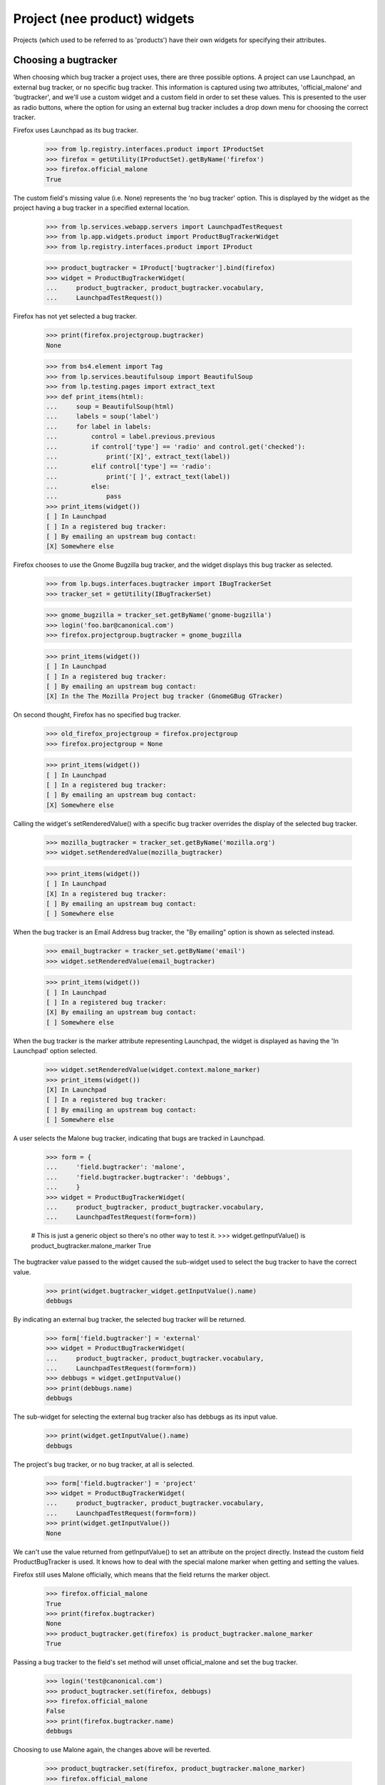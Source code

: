 =============================
Project (nee product) widgets
=============================

Projects (which used to be referred to as 'products') have their own widgets
for specifying their attributes.


Choosing a bugtracker
=====================

When choosing which bug tracker a project uses, there are three possible
options.  A project can use Launchpad, an external bug tracker, or no specific
bug tracker.  This information is captured using two attributes,
'official_malone' and 'bugtracker', and we'll use a custom widget and a custom
field in order to set these values.  This is presented to the user as radio
buttons, where the option for using an external bug tracker includes a drop
down menu for choosing the correct tracker.

Firefox uses Launchpad as its bug tracker.

    >>> from lp.registry.interfaces.product import IProductSet
    >>> firefox = getUtility(IProductSet).getByName('firefox')
    >>> firefox.official_malone
    True

The custom field's missing value (i.e. None) represents the 'no bug tracker'
option.  This is displayed by the widget as the project having a bug tracker
in a specified external location.

    >>> from lp.services.webapp.servers import LaunchpadTestRequest
    >>> from lp.app.widgets.product import ProductBugTrackerWidget
    >>> from lp.registry.interfaces.product import IProduct

    >>> product_bugtracker = IProduct['bugtracker'].bind(firefox)
    >>> widget = ProductBugTrackerWidget(
    ...     product_bugtracker, product_bugtracker.vocabulary,
    ...     LaunchpadTestRequest())

Firefox has not yet selected a bug tracker.

    >>> print(firefox.projectgroup.bugtracker)
    None

    >>> from bs4.element import Tag
    >>> from lp.services.beautifulsoup import BeautifulSoup
    >>> from lp.testing.pages import extract_text
    >>> def print_items(html):
    ...     soup = BeautifulSoup(html)
    ...     labels = soup('label')
    ...     for label in labels:
    ...         control = label.previous.previous
    ...         if control['type'] == 'radio' and control.get('checked'):
    ...             print('[X]', extract_text(label))
    ...         elif control['type'] == 'radio':
    ...             print('[ ]', extract_text(label))
    ...         else:
    ...             pass
    >>> print_items(widget())
    [ ] In Launchpad
    [ ] In a registered bug tracker:
    [ ] By emailing an upstream bug contact:
    [X] Somewhere else

Firefox chooses to use the Gnome Bugzilla bug tracker, and the widget displays
this bug tracker as selected.

    >>> from lp.bugs.interfaces.bugtracker import IBugTrackerSet
    >>> tracker_set = getUtility(IBugTrackerSet)

    >>> gnome_bugzilla = tracker_set.getByName('gnome-bugzilla')
    >>> login('foo.bar@canonical.com')
    >>> firefox.projectgroup.bugtracker = gnome_bugzilla

    >>> print_items(widget())
    [ ] In Launchpad
    [ ] In a registered bug tracker:
    [ ] By emailing an upstream bug contact:
    [X] In the The Mozilla Project bug tracker (GnomeGBug GTracker)

On second thought, Firefox has no specified bug tracker.

    >>> old_firefox_projectgroup = firefox.projectgroup
    >>> firefox.projectgroup = None

    >>> print_items(widget())
    [ ] In Launchpad
    [ ] In a registered bug tracker:
    [ ] By emailing an upstream bug contact:
    [X] Somewhere else

Calling the widget's setRenderedValue() with a specific bug tracker overrides
the display of the selected bug tracker.

    >>> mozilla_bugtracker = tracker_set.getByName('mozilla.org')
    >>> widget.setRenderedValue(mozilla_bugtracker)

    >>> print_items(widget())
    [ ] In Launchpad
    [X] In a registered bug tracker:
    [ ] By emailing an upstream bug contact:
    [ ] Somewhere else

When the bug tracker is an Email Address bug tracker, the "By emailing" option
is shown as selected instead.

    >>> email_bugtracker = tracker_set.getByName('email')
    >>> widget.setRenderedValue(email_bugtracker)

    >>> print_items(widget())
    [ ] In Launchpad
    [ ] In a registered bug tracker:
    [X] By emailing an upstream bug contact:
    [ ] Somewhere else

When the bug tracker is the marker attribute representing Launchpad, the
widget is displayed as having the 'In Launchpad' option selected.

    >>> widget.setRenderedValue(widget.context.malone_marker)
    >>> print_items(widget())
    [X] In Launchpad
    [ ] In a registered bug tracker:
    [ ] By emailing an upstream bug contact:
    [ ] Somewhere else

A user selects the Malone bug tracker, indicating that bugs are tracked in
Launchpad.

    >>> form = {
    ...     'field.bugtracker': 'malone',
    ...     'field.bugtracker.bugtracker': 'debbugs',
    ...     }
    >>> widget = ProductBugTrackerWidget(
    ...     product_bugtracker, product_bugtracker.vocabulary,
    ...     LaunchpadTestRequest(form=form))

    # This is just a generic object so there's no other way to test it.
    >>> widget.getInputValue() is product_bugtracker.malone_marker
    True

The bugtracker value passed to the widget caused the sub-widget used to select
the bug tracker to have the correct value.

    >>> print(widget.bugtracker_widget.getInputValue().name)
    debbugs

By indicating an external bug tracker, the selected bug tracker will be
returned.

    >>> form['field.bugtracker'] = 'external'
    >>> widget = ProductBugTrackerWidget(
    ...     product_bugtracker, product_bugtracker.vocabulary,
    ...     LaunchpadTestRequest(form=form))
    >>> debbugs = widget.getInputValue()
    >>> print(debbugs.name)
    debbugs

The sub-widget for selecting the external bug tracker also has debbugs as its
input value.

    >>> print(widget.getInputValue().name)
    debbugs

The project's bug tracker, or no bug tracker, at all is selected.

    >>> form['field.bugtracker'] = 'project'
    >>> widget = ProductBugTrackerWidget(
    ...     product_bugtracker, product_bugtracker.vocabulary,
    ...     LaunchpadTestRequest(form=form))
    >>> print(widget.getInputValue())
    None

We can't use the value returned from getInputValue() to set an attribute on
the project directly.  Instead the custom field ProductBugTracker is used.  It
knows how to deal with the special malone marker when getting and setting the
values.

Firefox still uses Malone officially, which means that the field returns the
marker object.

    >>> firefox.official_malone
    True
    >>> print(firefox.bugtracker)
    None
    >>> product_bugtracker.get(firefox) is product_bugtracker.malone_marker
    True

Passing a bug tracker to the field's set method will unset official_malone and
set the bug tracker.

    >>> login('test@canonical.com')
    >>> product_bugtracker.set(firefox, debbugs)
    >>> firefox.official_malone
    False
    >>> print(firefox.bugtracker.name)
    debbugs

Choosing to use Malone again, the changes above will be reverted.

    >>> product_bugtracker.set(firefox, product_bugtracker.malone_marker)
    >>> firefox.official_malone
    True
    >>> print(firefox.bugtracker)
    None

Passing None to the field's set method, Firefox will once again switch to not
using Malone, and its bug tracker will be set to None.

    >>> product_bugtracker.set(firefox, None)
    >>> firefox.official_malone
    False
    >>> print(firefox.bugtracker)
    None

The ProductBugTrackerWidget renders two fields that are subordinate to
the 4 choices.

    >>> def print_controls(html):
    ...     soup = BeautifulSoup(html)
    ...     controls = soup('input')
    ...     for control in controls:
    ...         if control['type'] != 'hidden':
    ...             if 'subordinate' in control.parent.get('class', ''):
    ...                 print('--')
    ...             print(control['id'], control['type'])

    >>> print_controls(widget())
    field.bugtracker.0 radio
    -- field.enable_bug_expiration checkbox
    field.bugtracker.2 radio
    field.bugtracker.bugtracker text
    -- field.remote_product text
    field.bugtracker.3 radio
    field.bugtracker.upstream_email_address text
    field.bugtracker.1 radio


Choosing a License
==================

A custom widget is used to display a link to the licence policy.

    >>> from lp.app.widgets.product import LicenseWidget

    >>> form = {'field.licenses': []}

    >>> product = getUtility(IProductSet).get(1)
    >>> licenses_field = IProduct['licenses'].bind(product)
    >>> vtype = licenses_field.value_type
    >>> request = LaunchpadTestRequest(form=form)
    >>> license_widget = LicenseWidget(licenses_field, vtype, request)

The widget has one checkbox for each licence, and it also has a link to the
licence policy.  The licences are split up into categories, and they are
presented ordered to appear in a 3 column list.

    >>> from lp.testing.pages import find_tag_by_id

    >>> html = license_widget()
    >>> print(extract_text(find_tag_by_id(html, 'recommended')))
    Apache Licence view licence
    GNU Affero GPL v3 view licence
    GNU LGPL v2.1 view licence
    Simplified BSD Licence view licence
    GNU GPL v2 view licence
    GNU LGPL v3 view licence
    Creative Commons - No Rights Reserved view licence
    GNU GPL v3 view licence
    MIT / X / Expat Licence view licence

    >>> print(extract_text(find_tag_by_id(html, 'more')))
    Academic Free Licence view licence
    Eclipse Public Licence view licence
    PHP Licence view licence
    Artistic Licence 1.0 view licence
    Educational Community Licence view licence
    Public Domain view licence
    Artistic Licence 2.0 view licence
    GNU FDL no options view licence
    Python Licence view licence
    Common Public Licence view licence
    Mozilla Public Licence view licence
    Zope Public Licence view licence
    Creative Commons - Attribution view licence
    Open Font Licence v1.1 view licence
    Creative Commons - Attribution Share Alike view licence
    Open Software Licence v 3.0 view licence


    >>> print(extract_text(find_tag_by_id(html, 'special')))
    I don't know yet
    Other/Proprietary
    Other/Open Source

There is a deprecated section that is generally not visible...

    >>> print(find_tag_by_id(html, 'deprecated'))
    None

...unless the old "Perl licence" is selected.

    >>> form['field.licenses'] = ['PERL']
    >>> request = LaunchpadTestRequest(form=form)
    >>> license_widget = LicenseWidget(licenses_field, vtype, request)
    >>> html = license_widget()
    >>> print(extract_text(find_tag_by_id(html, 'deprecated')))
    Perl Licence

One licence, the GNU GPL v2, is selected.

    >>> form['field.licenses'] = ['GNU_GPL_V2']
    >>> request = LaunchpadTestRequest(form=form)
    >>> license_widget = LicenseWidget(licenses_field, vtype, request)

    >>> def print_checked_items(html, links=False):
    ...     soup = BeautifulSoup(html)
    ...     for label in soup.find_all('label'):
    ...         if not isinstance(label.next, Tag):
    ...             continue
    ...         if label.next.get('checked'):
    ...             print('[X]', end=' ')
    ...         else:
    ...             print('[ ]', end=' ')
    ...         print(extract_text(label), end='')
    ...         if links and label.a is not None:
    ...             print(' <%s>' % label.a.get('href'))
    ...         else:
    ...             print()

    >>> for item in license_widget.getInputValue():
    ...     print(repr(item))
    <DBItem License.GNU_GPL_V2, (130) ...>

    >>> print_checked_items(license_widget())
    [ ] Apache Licence ...
    [ ] GNU Affero GPL v3 view licence
    [ ] GNU LGPL v2.1 view licence
    [ ] Simplified BSD Licence view licence
    [X] GNU GPL v2 view licence
    [ ] GNU LGPL v3 view licence
    [ ] Creative Commons - No Rights Reserved view licence
    [ ] GNU GPL v3 view licence
    ...

A second licence is selected.

    >>> form['field.licenses'] = ['GNU_LGPL_V2_1', 'GNU_GPL_V2']
    >>> request = LaunchpadTestRequest(form=form)
    >>> license_widget = LicenseWidget(licenses_field, vtype, request)

    >>> sorted(license_widget.getInputValue())
    [<DBItem License.GNU_GPL_V2, (130) GNU GPL v2>,
     <DBItem License.GNU_LGPL_V2_1, (150) GNU LGPL v2.1>]

    >>> print_checked_items(license_widget())
    [ ] Apache Licence ...
    [ ] GNU Affero GPL v3 view licence
    [X] GNU LGPL v2.1 view licence
    [ ] Simplified BSD Licence view licence
    [X] GNU GPL v2 view licence
    [ ] GNU LGPL v3 view licence
    [ ] Creative Commons - No Rights Reserved view licence
    [ ] GNU GPL v3 view licence
    ...

Many licences have links to the official pages describing their licences.

    >>> print_checked_items(license_widget(), links=True)
    [ ] Apache Licence ... <http://www.opensource.org/licenses/apache2.0.php>
    ...

But not all of them.

    >>> print_checked_items(license_widget(), links=True)
    [ ] Apache Licence ... <http://www.opensource.org/licenses/apache2.0.php>
    ...
    [ ] I don't know yet
    [ ] Other/Proprietary
    [ ] Other/Open Source


GhostWidget
-----------

The GhostWidget is used to suppress the markup of a field in cases where
another mechanism is used to insert the field's markup into the page. Some
widget for example generate the markup for subordinate fields, but they
do not manage the field itself. The LicenseWidget widget for example
generates the markup for the license_info field; the view must use a
GhostWidget to suppress the markup.

    >>> from lp.app.widgets.product import GhostWidget

    >>> license_info = IProduct['license_info'].bind(firefox)
    >>> ghost_widget = GhostWidget(license_info, LaunchpadTestRequest())
    >>> ghost_widget.visible
    False
    >>> ghost_widget.hidden()
    ''
    >>> ghost_widget()
    ''

Launchpad form macros do not generate table rows for the GhostWidget.

    >>> from lp.services.config import config
    >>> from zope.browserpage import ViewPageTemplateFile
    >>> from lp.app.browser.launchpadform import LaunchpadFormView

    >>> class GhostWidgetView(LaunchpadFormView):
    ...     page_title = 'Test'
    ...     template = ViewPageTemplateFile(
    ...         config.root + '/lib/lp/app/templates/generic-edit.pt')
    ...     schema = IProduct
    ...     field_names = ['license_info']
    ...     custom_widget_license_info = GhostWidget

    >>> request = LaunchpadTestRequest()
    >>> request.setPrincipal(factory.makePerson())
    >>> view = GhostWidgetView(firefox, request)
    >>> view.initialize()
    >>> print(extract_text(find_tag_by_id(
    ...     view.render(), 'launchpad-form-widgets')))
    <BLANKLINE>
